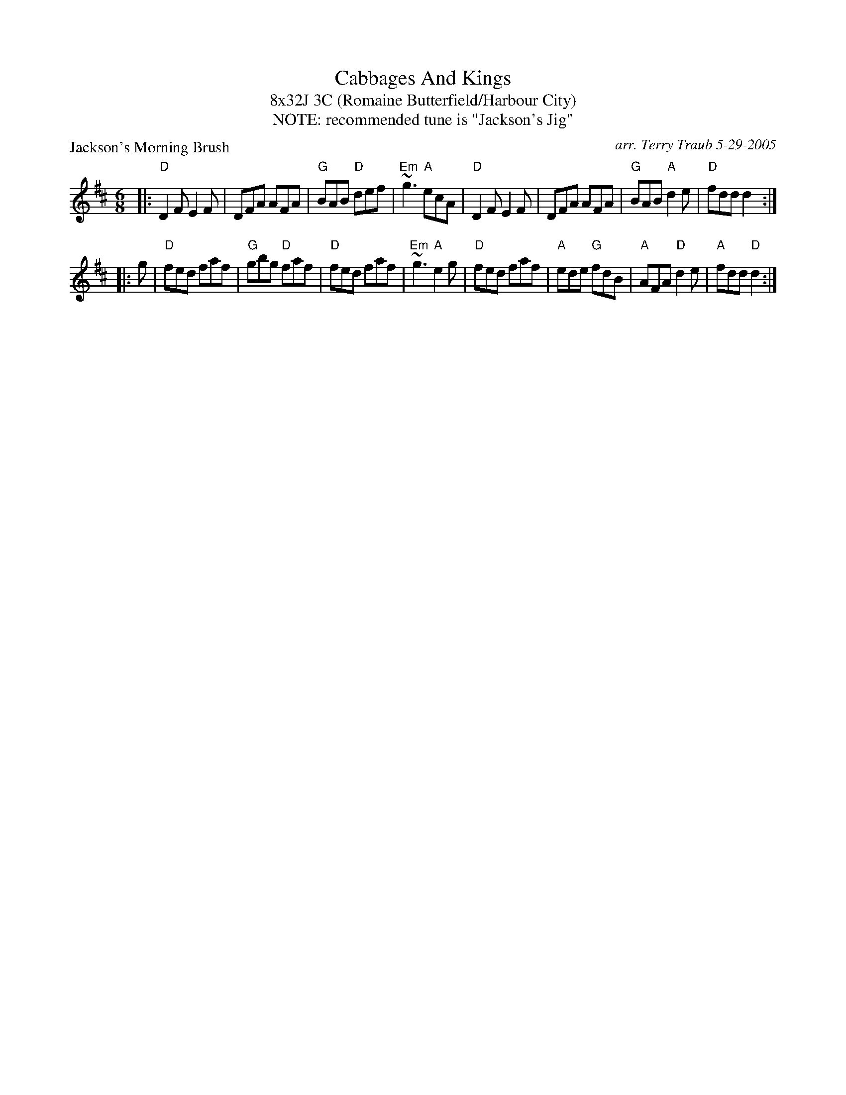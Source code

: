 X: 1
T: Cabbages And Kings
T: 8x32J 3C (Romaine Butterfield/Harbour City)
T: NOTE: recommended tune is "Jackson's Jig"
P: Jackson's Morning Brush
M: 6/8
L: 1/8
C: arr. Terry Traub 5-29-2005
R: Jig
K: D
|: "D"D2 F E2 F | DFA AFA | "G"BAB "D"def | "Em"~g3 "A"ecA \
|  "D"D2 F E2 F | DFA AFA | "G"BAB "A"d2e | "D"fdd d2 :|
|: g \
|  "D"fed faf | "G"gbg "D"faf | "D"fed faf | "Em"~g3 "A"e2g \
|  "D"fed faf | "A"ede "G"fdB | "A"AFA "D"d2e | "A"fdd "D"d2 :|

